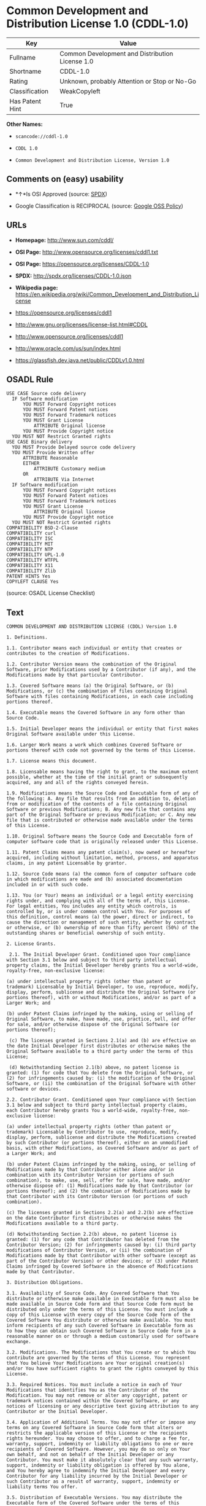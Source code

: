 * Common Development and Distribution License 1.0 (CDDL-1.0)

| Key               | Value                                             |
|-------------------+---------------------------------------------------|
| Fullname          | Common Development and Distribution License 1.0   |
| Shortname         | CDDL-1.0                                          |
| Rating            | Unknown, probably Attention or Stop or No-Go      |
| Classification    | WeakCopyleft                                      |
| Has Patent Hint   | True                                              |

*Other Names:*

- =scancode://cddl-1.0=

- =CDDL 1.0=

- =Common Development and Distribution License, Version 1.0=

** Comments on (easy) usability

- *↑*Is OSI Approved (source:
  [[https://spdx.org/licenses/CDDL-1.0.html][SPDX]])

- Google Classification is RECIPROCAL (source:
  [[https://opensource.google.com/docs/thirdparty/licenses/][Google OSS
  Policy]])

** URLs

- *Homepage:* http://www.sun.com/cddl/

- *OSI Page:* http://www.opensource.org/licenses/cddl1.txt

- *OSI Page:* https://opensource.org/licenses/CDDL-1.0

- *SPDX:* http://spdx.org/licenses/CDDL-1.0.json

- *Wikipedia page:*
  https://en.wikipedia.org/wiki/Common_Development_and_Distribution_License

- https://opensource.org/licenses/cddl1

- http://www.gnu.org/licenses/license-list.html#CDDL

- http://www.opensource.org/licenses/cddl1

- http://www.oracle.com/us/sun/index.html

- https://glassfish.dev.java.net/public/CDDLv1.0.html

** OSADL Rule

#+BEGIN_EXAMPLE
  USE CASE Source code delivery
  	IF Software modification
  		YOU MUST Forward Copyright notices
  		YOU MUST Forward Patent notices
  		YOU MUST Forward Trademark notices
  		YOU MUST Grant License
  			ATTRIBUTE Original license
  		YOU MUST Provide Copyright notice
  	YOU MUST NOT Restrict Granted rights
  USE CASE Binary delivery
  	YOU MUST Provide Delayed source code delivery
  	YOU MUST Provide Written offer
  		ATTRIBUTE Reasonable
  		EITHER
  			ATTRIBUTE Customary medium
  		OR
  			ATTRIBUTE Via Internet
  	IF Software modification
  		YOU MUST Forward Copyright notices
  		YOU MUST Forward Patent notices
  		YOU MUST Forward Trademark notices
  		YOU MUST Grant License
  			ATTRIBUTE Original license
  		YOU MUST Provide Copyright notice
  	YOU MUST NOT Restrict Granted rights
  COMPATIBILITY BSD-2-Clause
  COMPATIBILITY curl
  COMPATIBILITY ISC
  COMPATIBILITY MIT
  COMPATIBILITY NTP
  COMPATIBILITY UPL-1.0
  COMPATIBILITY WTFPL
  COMPATIBILITY X11
  COMPATIBILITY Zlib
  PATENT HINTS Yes
  COPYLEFT CLAUSE Yes
#+END_EXAMPLE

(source: OSADL License Checklist)

** Text

#+BEGIN_EXAMPLE
  COMMON DEVELOPMENT AND DISTRIBUTION LICENSE (CDDL) Version 1.0 

  1. Definitions.

  1.1. Contributor means each individual or entity that creates or contributes to the creation of Modifications.

  1.2. Contributor Version means the combination of the Original Software, prior Modifications used by a Contributor (if any), and the Modifications made by that particular Contributor.

  1.3. Covered Software means (a) the Original Software, or (b) Modifications, or (c) the combination of files containing Original Software with files containing Modifications, in each case including portions thereof.

  1.4. Executable means the Covered Software in any form other than Source Code.

  1.5. Initial Developer means the individual or entity that first makes Original Software available under this License.

  1.6. Larger Work means a work which combines Covered Software or portions thereof with code not governed by the terms of this License.

  1.7. License means this document.

  1.8. Licensable means having the right to grant, to the maximum extent possible, whether at the time of the initial grant or subsequently acquired, any and all of the rights conveyed herein.

  1.9. Modifications means the Source Code and Executable form of any of the following: A. Any file that results from an addition to, deletion from or modification of the contents of a file containing Original Software or previous Modifications; B. Any new file that contains any part of the Original Software or previous Modification; or C. Any new file that is contributed or otherwise made available under the terms of this License.

  1.10. Original Software means the Source Code and Executable form of computer software code that is originally released under this License.

  1.11. Patent Claims means any patent claim(s), now owned or hereafter acquired, including without limitation, method, process, and apparatus claims, in any patent Licensable by grantor.

  1.12. Source Code means (a) the common form of computer software code in which modifications are made and (b) associated documentation included in or with such code.

  1.13. You (or Your) means an individual or a legal entity exercising rights under, and complying with all of the terms of, this License. For legal entities, You includes any entity which controls, is controlled by, or is under common control with You. For purposes of this definition, control means (a) the power, direct or indirect, to cause the direction or management of such entity, whether by contract or otherwise, or (b) ownership of more than fifty percent (50%) of the outstanding shares or beneficial ownership of such entity.

  2. License Grants.

   2.1. The Initial Developer Grant. Conditioned upon Your compliance with Section 3.1 below and subject to third party intellectual property claims, the Initial Developer hereby grants You a world-wide, royalty-free, non-exclusive license:

  (a) under intellectual property rights (other than patent or trademark) Licensable by Initial Developer, to use, reproduce, modify, display, perform, sublicense and distribute the Original Software (or portions thereof), with or without Modifications, and/or as part of a Larger Work; and

  (b) under Patent Claims infringed by the making, using or selling of Original Software, to make, have made, use, practice, sell, and offer for sale, and/or otherwise dispose of the Original Software (or portions thereof);

   (c) The licenses granted in Sections 2.1(a) and (b) are effective on the date Initial Developer first distributes or otherwise makes the Original Software available to a third party under the terms of this License;

   (d) Notwithstanding Section 2.1(b) above, no patent license is granted: (1) for code that You delete from the Original Software, or (2) for infringements caused by: (i) the modification of the Original Software, or (ii) the combination of the Original Software with other software or devices.

  2.2. Contributor Grant. Conditioned upon Your compliance with Section 3.1 below and subject to third party intellectual property claims, each Contributor hereby grants You a world-wide, royalty-free, non-exclusive license:

  (a) under intellectual property rights (other than patent or trademark) Licensable by Contributor to use, reproduce, modify, display, perform, sublicense and distribute the Modifications created by such Contributor (or portions thereof), either on an unmodified basis, with other Modifications, as Covered Software and/or as part of a Larger Work; and

  (b) under Patent Claims infringed by the making, using, or selling of Modifications made by that Contributor either alone and/or in combination with its Contributor Version (or portions of such combination), to make, use, sell, offer for sale, have made, and/or otherwise dispose of: (1) Modifications made by that Contributor (or portions thereof); and (2) the combination of Modifications made by that Contributor with its Contributor Version (or portions of such combination).

  (c) The licenses granted in Sections 2.2(a) and 2.2(b) are effective on the date Contributor first distributes or otherwise makes the Modifications available to a third party.

  (d) Notwithstanding Section 2.2(b) above, no patent license is granted: (1) for any code that Contributor has deleted from the Contributor Version; (2) for infringements caused by: (i) third party modifications of Contributor Version, or (ii) the combination of Modifications made by that Contributor with other software (except as part of the Contributor Version) or other devices; or (3) under Patent Claims infringed by Covered Software in the absence of Modifications made by that Contributor.

  3. Distribution Obligations.

  3.1. Availability of Source Code. Any Covered Software that You distribute or otherwise make available in Executable form must also be made available in Source Code form and that Source Code form must be distributed only under the terms of this License. You must include a copy of this License with every copy of the Source Code form of the Covered Software You distribute or otherwise make available. You must inform recipients of any such Covered Software in Executable form as to how they can obtain such Covered Software in Source Code form in a reasonable manner on or through a medium customarily used for software exchange.

  3.2. Modifications. The Modifications that You create or to which You contribute are governed by the terms of this License. You represent that You believe Your Modifications are Your original creation(s) and/or You have sufficient rights to grant the rights conveyed by this License.

  3.3. Required Notices. You must include a notice in each of Your Modifications that identifies You as the Contributor of the Modification. You may not remove or alter any copyright, patent or trademark notices contained within the Covered Software, or any notices of licensing or any descriptive text giving attribution to any Contributor or the Initial Developer.

  3.4. Application of Additional Terms. You may not offer or impose any terms on any Covered Software in Source Code form that alters or restricts the applicable version of this License or the recipients rights hereunder. You may choose to offer, and to charge a fee for, warranty, support, indemnity or liability obligations to one or more recipients of Covered Software. However, you may do so only on Your own behalf, and not on behalf of the Initial Developer or any Contributor. You must make it absolutely clear that any such warranty, support, indemnity or liability obligation is offered by You alone, and You hereby agree to indemnify the Initial Developer and every Contributor for any liability incurred by the Initial Developer or such Contributor as a result of warranty, support, indemnity or liability terms You offer.

  3.5. Distribution of Executable Versions. You may distribute the Executable form of the Covered Software under the terms of this License or under the terms of a license of Your choice, which may contain terms different from this License, provided that You are in compliance with the terms of this License and that the license for the Executable form does not attempt to limit or alter the recipients rights in the Source Code form from the rights set forth in this License. If You distribute the Covered Software in Executable form under a different license, You must make it absolutely clear that any terms which differ from this License are offered by You alone, not by the Initial Developer or Contributor. You hereby agree to indemnify the Initial Developer and every Contributor for any liability incurred by the Initial Developer or such Contributor as a result of any such terms You offer.

  3.6. Larger Works. You may create a Larger Work by combining Covered Software with other code not governed by the terms of this License and distribute the Larger Work as a single product. In such a case, You must make sure the requirements of this License are fulfilled for the Covered Software.

  4. Versions of the License.

  4.1. New Versions. Sun Microsystems, Inc. is the initial license steward and may publish revised and/or new versions of this License from time to time. Each version will be given a distinguishing version number. Except as provided in Section 4.3, no one other than the license steward has the right to modify this License.

  4.2. Effect of New Versions. You may always continue to use, distribute or otherwise make the Covered Software available under the terms of the version of the License under which You originally received the Covered Software. If the Initial Developer includes a notice in the Original Software prohibiting it from being distributed or otherwise made available under any subsequent version of the License, You must distribute and make the Covered Software available under the terms of the version of the License under which You originally received the Covered Software. Otherwise, You may also choose to use, distribute or otherwise make the Covered Software available under the terms of any subsequent version of the License published by the license steward.

  4.3. Modified Versions. When You are an Initial Developer and You want to create a new license for Your Original Software, You may create and use a modified version of this License if You: (a) rename the license and remove any references to the name of the license steward (except to note that the license differs from this License); and (b) otherwise make it clear that the license contains terms which differ from this License.

  5. DISCLAIMER OF WARRANTY. COVERED SOFTWARE IS PROVIDED UNDER THIS LICENSE ON AN AS IS BASIS, WITHOUT WARRANTY OF ANY KIND, EITHER EXPRESSED OR IMPLIED, INCLUDING, WITHOUT LIMITATION, WARRANTIES THAT THE COVERED SOFTWARE IS FREE OF DEFECTS, MERCHANTABLE, FIT FOR A PARTICULAR PURPOSE OR NON-INFRINGING. THE ENTIRE RISK AS TO THE QUALITY AND PERFORMANCE OF THE COVERED SOFTWARE IS WITH YOU. SHOULD ANY COVERED SOFTWARE PROVE DEFECTIVE IN ANY RESPECT, YOU (NOT THE INITIAL DEVELOPER OR ANY OTHER CONTRIBUTOR) ASSUME THE COST OF ANY NECESSARY SERVICING, REPAIR OR CORRECTION. THIS DISCLAIMER OF WARRANTY CONSTITUTES AN ESSENTIAL PART OF THIS LICENSE. NO USE OF ANY COVERED SOFTWARE IS AUTHORIZED HEREUNDER EXCEPT UNDER THIS DISCLAIMER.

  6. TERMINATION.

  6.1. This License and the rights granted hereunder will terminate automatically if You fail to comply with terms herein and fail to cure such breach within 30 days of becoming aware of the breach. Provisions which, by their nature, must remain in effect beyond the termination of this License shall survive.

  6.2. If You assert a patent infringement claim (excluding declaratory judgment actions) against Initial Developer or a Contributor (the Initial Developer or Contributor against whom You assert such claim is referred to as Participant) alleging that the Participant Software (meaning the Contributor Version where the Participant is a Contributor or the Original Software where the Participant is the Initial Developer) directly or indirectly infringes any patent, then any and all rights granted directly or indirectly to You by such Participant, the Initial Developer (if the Initial Developer is not the Participant) and all Contributors under Sections 2.1 and/or 2.2 of this License shall, upon 60 days notice from Participant terminate prospectively and automatically at the expiration of such 60 day notice period, unless if within such 60 day period You withdraw Your claim with respect to the Participant Software against such Participant either unilaterally or pursuant to a written agreement with Participant.

  6.3. In the event of termination under Sections 6.1 or 6.2 above, all end user licenses that have been validly granted by You or any distributor hereunder prior to termination (excluding licenses granted to You by any distributor) shall survive termination.

  7. LIMITATION OF LIABILITY. UNDER NO CIRCUMSTANCES AND UNDER NO LEGAL THEORY, WHETHER TORT (INCLUDING NEGLIGENCE), CONTRACT, OR OTHERWISE, SHALL YOU, THE INITIAL DEVELOPER, ANY OTHER CONTRIBUTOR, OR ANY DISTRIBUTOR OF COVERED SOFTWARE, OR ANY SUPPLIER OF ANY OF SUCH PARTIES, BE LIABLE TO ANY PERSON FOR ANY INDIRECT, SPECIAL, INCIDENTAL, OR CONSEQUENTIAL DAMAGES OF ANY CHARACTER INCLUDING, WITHOUT LIMITATION, DAMAGES FOR LOST PROFITS, LOSS OF GOODWILL, WORK STOPPAGE, COMPUTER FAILURE OR MALFUNCTION, OR ANY AND ALL OTHER COMMERCIAL DAMAGES OR LOSSES, EVEN IF SUCH PARTY SHALL HAVE BEEN INFORMED OF THE POSSIBILITY OF SUCH DAMAGES. THIS LIMITATION OF LIABILITY SHALL NOT APPLY TO LIABILITY FOR DEATH OR PERSONAL INJURY RESULTING FROM SUCH PARTYS NEGLIGENCE TO THE EXTENT APPLICABLE LAW PROHIBITS SUCH LIMITATION. SOME JURISDICTIONS DO NOT ALLOW THE EXCLUSION OR LIMITATION OF INCIDENTAL OR CONSEQUENTIAL DAMAGES, SO THIS EXCLUSION AND LIMITATION MAY NOT APPLY TO YOU.

  8. U.S. GOVERNMENT END USERS. The Covered Software is a commercial item, as that term is defined in 48 C.F.R. 2.101 (Oct. 1995), consisting of commercial computer software (as that term is defined at 48 C.F.R.  252.227-7014(a)(1)) and commercial computer software documentation as such terms are used in 48 C.F.R. 12.212 (Sept. 1995). Consistent with 48 C.F.R. 12.212 and 48 C.F.R. 227.7202-1 through 227.7202-4 (June 1995), all U.S. Government End Users acquire Covered Software with only those rights set forth herein. This U.S. Government Rights clause is in lieu of, and supersedes, any other FAR, DFAR, or other clause or provision that addresses Government rights in computer software under this License.

  9. MISCELLANEOUS. This License represents the complete agreement concerning subject matter hereof. If any provision of this License is held to be unenforceable, such provision shall be reformed only to the extent necessary to make it enforceable. This License shall be governed by the law of the jurisdiction specified in a notice contained within the Original Software (except to the extent applicable law, if any, provides otherwise), excluding such jurisdictions conflict-of-law provisions. Any litigation relating to this License shall be subject to the jurisdiction of the courts located in the jurisdiction and venue specified in a notice contained within the Original Software, with the losing party responsible for costs, including, without limitation, court costs and reasonable attorneys fees and expenses. The application of the United Nations Convention on Contracts for the International Sale of Goods is expressly excluded. Any law or regulation which provides that the language of a contract shall be construed against the drafter shall not apply to this License. You agree that You alone are responsible for compliance with the United States export administration regulations (and the export control laws and regulation of any other countries) when You use, distribute or otherwise make available any Covered Software.

  10. RESPONSIBILITY FOR CLAIMS. As between Initial Developer and the Contributors, each party is responsible for claims and damages arising, directly or indirectly, out of its utilization of rights under this License and You agree to work with Initial Developer and Contributors to distribute such responsibility on an equitable basis. Nothing herein is intended or shall be deemed to constitute any admission of liability.

  NOTICE PURSUANT TO SECTION 9 OF THE COMMON DEVELOPMENT AND DISTRIBUTION LICENSE (CDDL) The code released under the CDDL shall be governed by the laws of the State of California (excluding conflict-of-law provisions). Any litigation relating to this License shall be subject to the jurisdiction of the Federal Courts of the Northern District of California and the state courts of the State of California, with venue lying in Santa Clara County, California.
#+END_EXAMPLE

--------------

** Raw Data

#+BEGIN_EXAMPLE
  {
      "__impliedNames": [
          "CDDL-1.0",
          "Common Development and Distribution License 1.0",
          "scancode://cddl-1.0",
          "CDDL 1.0",
          "Common Development and Distribution License, Version 1.0"
      ],
      "__impliedId": "CDDL-1.0",
      "__hasPatentHint": true,
      "facts": {
          "Open Knowledge International": {
              "is_generic": null,
              "status": "active",
              "domain_software": true,
              "url": "https://opensource.org/licenses/CDDL-1.0",
              "maintainer": "",
              "od_conformance": "not reviewed",
              "_sourceURL": "https://github.com/okfn/licenses/blob/master/licenses.csv",
              "domain_data": false,
              "osd_conformance": "approved",
              "id": "CDDL-1.0",
              "title": "Common Development and Distribution License 1.0",
              "_implications": {
                  "__impliedNames": [
                      "CDDL-1.0",
                      "Common Development and Distribution License 1.0"
                  ],
                  "__impliedId": "CDDL-1.0",
                  "__impliedURLs": [
                      [
                          null,
                          "https://opensource.org/licenses/CDDL-1.0"
                      ]
                  ]
              },
              "domain_content": false
          },
          "SPDX": {
              "isSPDXLicenseDeprecated": false,
              "spdxFullName": "Common Development and Distribution License 1.0",
              "spdxDetailsURL": "http://spdx.org/licenses/CDDL-1.0.json",
              "_sourceURL": "https://spdx.org/licenses/CDDL-1.0.html",
              "spdxLicIsOSIApproved": true,
              "spdxSeeAlso": [
                  "https://opensource.org/licenses/cddl1"
              ],
              "_implications": {
                  "__impliedNames": [
                      "CDDL-1.0",
                      "Common Development and Distribution License 1.0"
                  ],
                  "__impliedId": "CDDL-1.0",
                  "__impliedJudgement": [
                      [
                          "SPDX",
                          {
                              "tag": "PositiveJudgement",
                              "contents": "Is OSI Approved"
                          }
                      ]
                  ],
                  "__isOsiApproved": true,
                  "__impliedURLs": [
                      [
                          "SPDX",
                          "http://spdx.org/licenses/CDDL-1.0.json"
                      ],
                      [
                          null,
                          "https://opensource.org/licenses/cddl1"
                      ]
                  ]
              },
              "spdxLicenseId": "CDDL-1.0"
          },
          "OSADL License Checklist": {
              "_sourceURL": "https://www.osadl.org/fileadmin/checklists/unreflicenses/CDDL-1.0.txt",
              "spdxId": "CDDL-1.0",
              "osadlRule": "USE CASE Source code delivery\n\tIF Software modification\n\t\tYOU MUST Forward Copyright notices\n\t\tYOU MUST Forward Patent notices\n\t\tYOU MUST Forward Trademark notices\n\t\tYOU MUST Grant License\n\t\t\tATTRIBUTE Original license\n\t\tYOU MUST Provide Copyright notice\n\tYOU MUST NOT Restrict Granted rights\nUSE CASE Binary delivery\n\tYOU MUST Provide Delayed source code delivery\n\tYOU MUST Provide Written offer\n\t\tATTRIBUTE Reasonable\n\t\tEITHER\n\t\t\tATTRIBUTE Customary medium\n\t\tOR\r\n\t\t\tATTRIBUTE Via Internet\n\tIF Software modification\n\t\tYOU MUST Forward Copyright notices\n\t\tYOU MUST Forward Patent notices\n\t\tYOU MUST Forward Trademark notices\n\t\tYOU MUST Grant License\n\t\t\tATTRIBUTE Original license\n\t\tYOU MUST Provide Copyright notice\n\tYOU MUST NOT Restrict Granted rights\nCOMPATIBILITY BSD-2-Clause\r\nCOMPATIBILITY curl\r\nCOMPATIBILITY ISC\r\nCOMPATIBILITY MIT\r\nCOMPATIBILITY NTP\r\nCOMPATIBILITY UPL-1.0\r\nCOMPATIBILITY WTFPL\r\nCOMPATIBILITY X11\r\nCOMPATIBILITY Zlib\r\nPATENT HINTS Yes\nCOPYLEFT CLAUSE Yes\n",
              "_implications": {
                  "__impliedNames": [
                      "CDDL-1.0"
                  ],
                  "__hasPatentHint": true,
                  "__impliedCopyleft": [
                      [
                          "OSADL License Checklist",
                          "Copyleft"
                      ]
                  ],
                  "__calculatedCopyleft": "Copyleft"
              }
          },
          "Scancode": {
              "otherUrls": [
                  "http://www.gnu.org/licenses/license-list.html#CDDL",
                  "http://www.opensource.org/licenses/cddl1",
                  "http://www.oracle.com/us/sun/index.html",
                  "https://glassfish.dev.java.net/public/CDDLv1.0.html",
                  "https://opensource.org/licenses/cddl1"
              ],
              "homepageUrl": "http://www.sun.com/cddl/",
              "shortName": "CDDL 1.0",
              "textUrls": null,
              "text": "COMMON DEVELOPMENT AND DISTRIBUTION LICENSE (CDDL) Version 1.0 \n\n1. Definitions.\n\n1.1. Contributor means each individual or entity that creates or contributes to the creation of Modifications.\n\n1.2. Contributor Version means the combination of the Original Software, prior Modifications used by a Contributor (if any), and the Modifications made by that particular Contributor.\n\n1.3. Covered Software means (a) the Original Software, or (b) Modifications, or (c) the combination of files containing Original Software with files containing Modifications, in each case including portions thereof.\n\n1.4. Executable means the Covered Software in any form other than Source Code.\n\n1.5. Initial Developer means the individual or entity that first makes Original Software available under this License.\n\n1.6. Larger Work means a work which combines Covered Software or portions thereof with code not governed by the terms of this License.\n\n1.7. License means this document.\n\n1.8. Licensable means having the right to grant, to the maximum extent possible, whether at the time of the initial grant or subsequently acquired, any and all of the rights conveyed herein.\n\n1.9. Modifications means the Source Code and Executable form of any of the following: A. Any file that results from an addition to, deletion from or modification of the contents of a file containing Original Software or previous Modifications; B. Any new file that contains any part of the Original Software or previous Modification; or C. Any new file that is contributed or otherwise made available under the terms of this License.\n\n1.10. Original Software means the Source Code and Executable form of computer software code that is originally released under this License.\n\n1.11. Patent Claims means any patent claim(s), now owned or hereafter acquired, including without limitation, method, process, and apparatus claims, in any patent Licensable by grantor.\n\n1.12. Source Code means (a) the common form of computer software code in which modifications are made and (b) associated documentation included in or with such code.\n\n1.13. You (or Your) means an individual or a legal entity exercising rights under, and complying with all of the terms of, this License. For legal entities, You includes any entity which controls, is controlled by, or is under common control with You. For purposes of this definition, control means (a) the power, direct or indirect, to cause the direction or management of such entity, whether by contract or otherwise, or (b) ownership of more than fifty percent (50%) of the outstanding shares or beneficial ownership of such entity.\n\n2. License Grants.\n\n 2.1. The Initial Developer Grant. Conditioned upon Your compliance with Section 3.1 below and subject to third party intellectual property claims, the Initial Developer hereby grants You a world-wide, royalty-free, non-exclusive license:\n\n(a) under intellectual property rights (other than patent or trademark) Licensable by Initial Developer, to use, reproduce, modify, display, perform, sublicense and distribute the Original Software (or portions thereof), with or without Modifications, and/or as part of a Larger Work; and\n\n(b) under Patent Claims infringed by the making, using or selling of Original Software, to make, have made, use, practice, sell, and offer for sale, and/or otherwise dispose of the Original Software (or portions thereof);\n\n (c) The licenses granted in Sections 2.1(a) and (b) are effective on the date Initial Developer first distributes or otherwise makes the Original Software available to a third party under the terms of this License;\n\n (d) Notwithstanding Section 2.1(b) above, no patent license is granted: (1) for code that You delete from the Original Software, or (2) for infringements caused by: (i) the modification of the Original Software, or (ii) the combination of the Original Software with other software or devices.\n\n2.2. Contributor Grant. Conditioned upon Your compliance with Section 3.1 below and subject to third party intellectual property claims, each Contributor hereby grants You a world-wide, royalty-free, non-exclusive license:\n\n(a) under intellectual property rights (other than patent or trademark) Licensable by Contributor to use, reproduce, modify, display, perform, sublicense and distribute the Modifications created by such Contributor (or portions thereof), either on an unmodified basis, with other Modifications, as Covered Software and/or as part of a Larger Work; and\n\n(b) under Patent Claims infringed by the making, using, or selling of Modifications made by that Contributor either alone and/or in combination with its Contributor Version (or portions of such combination), to make, use, sell, offer for sale, have made, and/or otherwise dispose of: (1) Modifications made by that Contributor (or portions thereof); and (2) the combination of Modifications made by that Contributor with its Contributor Version (or portions of such combination).\n\n(c) The licenses granted in Sections 2.2(a) and 2.2(b) are effective on the date Contributor first distributes or otherwise makes the Modifications available to a third party.\n\n(d) Notwithstanding Section 2.2(b) above, no patent license is granted: (1) for any code that Contributor has deleted from the Contributor Version; (2) for infringements caused by: (i) third party modifications of Contributor Version, or (ii) the combination of Modifications made by that Contributor with other software (except as part of the Contributor Version) or other devices; or (3) under Patent Claims infringed by Covered Software in the absence of Modifications made by that Contributor.\n\n3. Distribution Obligations.\n\n3.1. Availability of Source Code. Any Covered Software that You distribute or otherwise make available in Executable form must also be made available in Source Code form and that Source Code form must be distributed only under the terms of this License. You must include a copy of this License with every copy of the Source Code form of the Covered Software You distribute or otherwise make available. You must inform recipients of any such Covered Software in Executable form as to how they can obtain such Covered Software in Source Code form in a reasonable manner on or through a medium customarily used for software exchange.\n\n3.2. Modifications. The Modifications that You create or to which You contribute are governed by the terms of this License. You represent that You believe Your Modifications are Your original creation(s) and/or You have sufficient rights to grant the rights conveyed by this License.\n\n3.3. Required Notices. You must include a notice in each of Your Modifications that identifies You as the Contributor of the Modification. You may not remove or alter any copyright, patent or trademark notices contained within the Covered Software, or any notices of licensing or any descriptive text giving attribution to any Contributor or the Initial Developer.\n\n3.4. Application of Additional Terms. You may not offer or impose any terms on any Covered Software in Source Code form that alters or restricts the applicable version of this License or the recipients rights hereunder. You may choose to offer, and to charge a fee for, warranty, support, indemnity or liability obligations to one or more recipients of Covered Software. However, you may do so only on Your own behalf, and not on behalf of the Initial Developer or any Contributor. You must make it absolutely clear that any such warranty, support, indemnity or liability obligation is offered by You alone, and You hereby agree to indemnify the Initial Developer and every Contributor for any liability incurred by the Initial Developer or such Contributor as a result of warranty, support, indemnity or liability terms You offer.\n\n3.5. Distribution of Executable Versions. You may distribute the Executable form of the Covered Software under the terms of this License or under the terms of a license of Your choice, which may contain terms different from this License, provided that You are in compliance with the terms of this License and that the license for the Executable form does not attempt to limit or alter the recipients rights in the Source Code form from the rights set forth in this License. If You distribute the Covered Software in Executable form under a different license, You must make it absolutely clear that any terms which differ from this License are offered by You alone, not by the Initial Developer or Contributor. You hereby agree to indemnify the Initial Developer and every Contributor for any liability incurred by the Initial Developer or such Contributor as a result of any such terms You offer.\n\n3.6. Larger Works. You may create a Larger Work by combining Covered Software with other code not governed by the terms of this License and distribute the Larger Work as a single product. In such a case, You must make sure the requirements of this License are fulfilled for the Covered Software.\n\n4. Versions of the License.\n\n4.1. New Versions. Sun Microsystems, Inc. is the initial license steward and may publish revised and/or new versions of this License from time to time. Each version will be given a distinguishing version number. Except as provided in Section 4.3, no one other than the license steward has the right to modify this License.\n\n4.2. Effect of New Versions. You may always continue to use, distribute or otherwise make the Covered Software available under the terms of the version of the License under which You originally received the Covered Software. If the Initial Developer includes a notice in the Original Software prohibiting it from being distributed or otherwise made available under any subsequent version of the License, You must distribute and make the Covered Software available under the terms of the version of the License under which You originally received the Covered Software. Otherwise, You may also choose to use, distribute or otherwise make the Covered Software available under the terms of any subsequent version of the License published by the license steward.\n\n4.3. Modified Versions. When You are an Initial Developer and You want to create a new license for Your Original Software, You may create and use a modified version of this License if You: (a) rename the license and remove any references to the name of the license steward (except to note that the license differs from this License); and (b) otherwise make it clear that the license contains terms which differ from this License.\n\n5. DISCLAIMER OF WARRANTY. COVERED SOFTWARE IS PROVIDED UNDER THIS LICENSE ON AN AS IS BASIS, WITHOUT WARRANTY OF ANY KIND, EITHER EXPRESSED OR IMPLIED, INCLUDING, WITHOUT LIMITATION, WARRANTIES THAT THE COVERED SOFTWARE IS FREE OF DEFECTS, MERCHANTABLE, FIT FOR A PARTICULAR PURPOSE OR NON-INFRINGING. THE ENTIRE RISK AS TO THE QUALITY AND PERFORMANCE OF THE COVERED SOFTWARE IS WITH YOU. SHOULD ANY COVERED SOFTWARE PROVE DEFECTIVE IN ANY RESPECT, YOU (NOT THE INITIAL DEVELOPER OR ANY OTHER CONTRIBUTOR) ASSUME THE COST OF ANY NECESSARY SERVICING, REPAIR OR CORRECTION. THIS DISCLAIMER OF WARRANTY CONSTITUTES AN ESSENTIAL PART OF THIS LICENSE. NO USE OF ANY COVERED SOFTWARE IS AUTHORIZED HEREUNDER EXCEPT UNDER THIS DISCLAIMER.\n\n6. TERMINATION.\n\n6.1. This License and the rights granted hereunder will terminate automatically if You fail to comply with terms herein and fail to cure such breach within 30 days of becoming aware of the breach. Provisions which, by their nature, must remain in effect beyond the termination of this License shall survive.\n\n6.2. If You assert a patent infringement claim (excluding declaratory judgment actions) against Initial Developer or a Contributor (the Initial Developer or Contributor against whom You assert such claim is referred to as Participant) alleging that the Participant Software (meaning the Contributor Version where the Participant is a Contributor or the Original Software where the Participant is the Initial Developer) directly or indirectly infringes any patent, then any and all rights granted directly or indirectly to You by such Participant, the Initial Developer (if the Initial Developer is not the Participant) and all Contributors under Sections 2.1 and/or 2.2 of this License shall, upon 60 days notice from Participant terminate prospectively and automatically at the expiration of such 60 day notice period, unless if within such 60 day period You withdraw Your claim with respect to the Participant Software against such Participant either unilaterally or pursuant to a written agreement with Participant.\n\n6.3. In the event of termination under Sections 6.1 or 6.2 above, all end user licenses that have been validly granted by You or any distributor hereunder prior to termination (excluding licenses granted to You by any distributor) shall survive termination.\n\n7. LIMITATION OF LIABILITY. UNDER NO CIRCUMSTANCES AND UNDER NO LEGAL THEORY, WHETHER TORT (INCLUDING NEGLIGENCE), CONTRACT, OR OTHERWISE, SHALL YOU, THE INITIAL DEVELOPER, ANY OTHER CONTRIBUTOR, OR ANY DISTRIBUTOR OF COVERED SOFTWARE, OR ANY SUPPLIER OF ANY OF SUCH PARTIES, BE LIABLE TO ANY PERSON FOR ANY INDIRECT, SPECIAL, INCIDENTAL, OR CONSEQUENTIAL DAMAGES OF ANY CHARACTER INCLUDING, WITHOUT LIMITATION, DAMAGES FOR LOST PROFITS, LOSS OF GOODWILL, WORK STOPPAGE, COMPUTER FAILURE OR MALFUNCTION, OR ANY AND ALL OTHER COMMERCIAL DAMAGES OR LOSSES, EVEN IF SUCH PARTY SHALL HAVE BEEN INFORMED OF THE POSSIBILITY OF SUCH DAMAGES. THIS LIMITATION OF LIABILITY SHALL NOT APPLY TO LIABILITY FOR DEATH OR PERSONAL INJURY RESULTING FROM SUCH PARTYS NEGLIGENCE TO THE EXTENT APPLICABLE LAW PROHIBITS SUCH LIMITATION. SOME JURISDICTIONS DO NOT ALLOW THE EXCLUSION OR LIMITATION OF INCIDENTAL OR CONSEQUENTIAL DAMAGES, SO THIS EXCLUSION AND LIMITATION MAY NOT APPLY TO YOU.\n\n8. U.S. GOVERNMENT END USERS. The Covered Software is a commercial item, as that term is defined in 48 C.F.R. 2.101 (Oct. 1995), consisting of commercial computer software (as that term is defined at 48 C.F.R.  252.227-7014(a)(1)) and commercial computer software documentation as such terms are used in 48 C.F.R. 12.212 (Sept. 1995). Consistent with 48 C.F.R. 12.212 and 48 C.F.R. 227.7202-1 through 227.7202-4 (June 1995), all U.S. Government End Users acquire Covered Software with only those rights set forth herein. This U.S. Government Rights clause is in lieu of, and supersedes, any other FAR, DFAR, or other clause or provision that addresses Government rights in computer software under this License.\n\n9. MISCELLANEOUS. This License represents the complete agreement concerning subject matter hereof. If any provision of this License is held to be unenforceable, such provision shall be reformed only to the extent necessary to make it enforceable. This License shall be governed by the law of the jurisdiction specified in a notice contained within the Original Software (except to the extent applicable law, if any, provides otherwise), excluding such jurisdictions conflict-of-law provisions. Any litigation relating to this License shall be subject to the jurisdiction of the courts located in the jurisdiction and venue specified in a notice contained within the Original Software, with the losing party responsible for costs, including, without limitation, court costs and reasonable attorneys fees and expenses. The application of the United Nations Convention on Contracts for the International Sale of Goods is expressly excluded. Any law or regulation which provides that the language of a contract shall be construed against the drafter shall not apply to this License. You agree that You alone are responsible for compliance with the United States export administration regulations (and the export control laws and regulation of any other countries) when You use, distribute or otherwise make available any Covered Software.\n\n10. RESPONSIBILITY FOR CLAIMS. As between Initial Developer and the Contributors, each party is responsible for claims and damages arising, directly or indirectly, out of its utilization of rights under this License and You agree to work with Initial Developer and Contributors to distribute such responsibility on an equitable basis. Nothing herein is intended or shall be deemed to constitute any admission of liability.\n\nNOTICE PURSUANT TO SECTION 9 OF THE COMMON DEVELOPMENT AND DISTRIBUTION LICENSE (CDDL) The code released under the CDDL shall be governed by the laws of the State of California (excluding conflict-of-law provisions). Any litigation relating to this License shall be subject to the jurisdiction of the Federal Courts of the Northern District of California and the state courts of the State of California, with venue lying in Santa Clara County, California.",
              "category": "Copyleft Limited",
              "osiUrl": "http://www.opensource.org/licenses/cddl1.txt",
              "owner": "Oracle Corporation",
              "_sourceURL": "https://github.com/nexB/scancode-toolkit/blob/develop/src/licensedcode/data/licenses/cddl-1.0.yml",
              "key": "cddl-1.0",
              "name": "Common Development and Distribution License 1.0",
              "spdxId": "CDDL-1.0",
              "_implications": {
                  "__impliedNames": [
                      "scancode://cddl-1.0",
                      "CDDL 1.0",
                      "CDDL-1.0"
                  ],
                  "__impliedId": "CDDL-1.0",
                  "__impliedCopyleft": [
                      [
                          "Scancode",
                          "WeakCopyleft"
                      ]
                  ],
                  "__calculatedCopyleft": "WeakCopyleft",
                  "__impliedText": "COMMON DEVELOPMENT AND DISTRIBUTION LICENSE (CDDL) Version 1.0 \n\n1. Definitions.\n\n1.1. Contributor means each individual or entity that creates or contributes to the creation of Modifications.\n\n1.2. Contributor Version means the combination of the Original Software, prior Modifications used by a Contributor (if any), and the Modifications made by that particular Contributor.\n\n1.3. Covered Software means (a) the Original Software, or (b) Modifications, or (c) the combination of files containing Original Software with files containing Modifications, in each case including portions thereof.\n\n1.4. Executable means the Covered Software in any form other than Source Code.\n\n1.5. Initial Developer means the individual or entity that first makes Original Software available under this License.\n\n1.6. Larger Work means a work which combines Covered Software or portions thereof with code not governed by the terms of this License.\n\n1.7. License means this document.\n\n1.8. Licensable means having the right to grant, to the maximum extent possible, whether at the time of the initial grant or subsequently acquired, any and all of the rights conveyed herein.\n\n1.9. Modifications means the Source Code and Executable form of any of the following: A. Any file that results from an addition to, deletion from or modification of the contents of a file containing Original Software or previous Modifications; B. Any new file that contains any part of the Original Software or previous Modification; or C. Any new file that is contributed or otherwise made available under the terms of this License.\n\n1.10. Original Software means the Source Code and Executable form of computer software code that is originally released under this License.\n\n1.11. Patent Claims means any patent claim(s), now owned or hereafter acquired, including without limitation, method, process, and apparatus claims, in any patent Licensable by grantor.\n\n1.12. Source Code means (a) the common form of computer software code in which modifications are made and (b) associated documentation included in or with such code.\n\n1.13. You (or Your) means an individual or a legal entity exercising rights under, and complying with all of the terms of, this License. For legal entities, You includes any entity which controls, is controlled by, or is under common control with You. For purposes of this definition, control means (a) the power, direct or indirect, to cause the direction or management of such entity, whether by contract or otherwise, or (b) ownership of more than fifty percent (50%) of the outstanding shares or beneficial ownership of such entity.\n\n2. License Grants.\n\n 2.1. The Initial Developer Grant. Conditioned upon Your compliance with Section 3.1 below and subject to third party intellectual property claims, the Initial Developer hereby grants You a world-wide, royalty-free, non-exclusive license:\n\n(a) under intellectual property rights (other than patent or trademark) Licensable by Initial Developer, to use, reproduce, modify, display, perform, sublicense and distribute the Original Software (or portions thereof), with or without Modifications, and/or as part of a Larger Work; and\n\n(b) under Patent Claims infringed by the making, using or selling of Original Software, to make, have made, use, practice, sell, and offer for sale, and/or otherwise dispose of the Original Software (or portions thereof);\n\n (c) The licenses granted in Sections 2.1(a) and (b) are effective on the date Initial Developer first distributes or otherwise makes the Original Software available to a third party under the terms of this License;\n\n (d) Notwithstanding Section 2.1(b) above, no patent license is granted: (1) for code that You delete from the Original Software, or (2) for infringements caused by: (i) the modification of the Original Software, or (ii) the combination of the Original Software with other software or devices.\n\n2.2. Contributor Grant. Conditioned upon Your compliance with Section 3.1 below and subject to third party intellectual property claims, each Contributor hereby grants You a world-wide, royalty-free, non-exclusive license:\n\n(a) under intellectual property rights (other than patent or trademark) Licensable by Contributor to use, reproduce, modify, display, perform, sublicense and distribute the Modifications created by such Contributor (or portions thereof), either on an unmodified basis, with other Modifications, as Covered Software and/or as part of a Larger Work; and\n\n(b) under Patent Claims infringed by the making, using, or selling of Modifications made by that Contributor either alone and/or in combination with its Contributor Version (or portions of such combination), to make, use, sell, offer for sale, have made, and/or otherwise dispose of: (1) Modifications made by that Contributor (or portions thereof); and (2) the combination of Modifications made by that Contributor with its Contributor Version (or portions of such combination).\n\n(c) The licenses granted in Sections 2.2(a) and 2.2(b) are effective on the date Contributor first distributes or otherwise makes the Modifications available to a third party.\n\n(d) Notwithstanding Section 2.2(b) above, no patent license is granted: (1) for any code that Contributor has deleted from the Contributor Version; (2) for infringements caused by: (i) third party modifications of Contributor Version, or (ii) the combination of Modifications made by that Contributor with other software (except as part of the Contributor Version) or other devices; or (3) under Patent Claims infringed by Covered Software in the absence of Modifications made by that Contributor.\n\n3. Distribution Obligations.\n\n3.1. Availability of Source Code. Any Covered Software that You distribute or otherwise make available in Executable form must also be made available in Source Code form and that Source Code form must be distributed only under the terms of this License. You must include a copy of this License with every copy of the Source Code form of the Covered Software You distribute or otherwise make available. You must inform recipients of any such Covered Software in Executable form as to how they can obtain such Covered Software in Source Code form in a reasonable manner on or through a medium customarily used for software exchange.\n\n3.2. Modifications. The Modifications that You create or to which You contribute are governed by the terms of this License. You represent that You believe Your Modifications are Your original creation(s) and/or You have sufficient rights to grant the rights conveyed by this License.\n\n3.3. Required Notices. You must include a notice in each of Your Modifications that identifies You as the Contributor of the Modification. You may not remove or alter any copyright, patent or trademark notices contained within the Covered Software, or any notices of licensing or any descriptive text giving attribution to any Contributor or the Initial Developer.\n\n3.4. Application of Additional Terms. You may not offer or impose any terms on any Covered Software in Source Code form that alters or restricts the applicable version of this License or the recipients rights hereunder. You may choose to offer, and to charge a fee for, warranty, support, indemnity or liability obligations to one or more recipients of Covered Software. However, you may do so only on Your own behalf, and not on behalf of the Initial Developer or any Contributor. You must make it absolutely clear that any such warranty, support, indemnity or liability obligation is offered by You alone, and You hereby agree to indemnify the Initial Developer and every Contributor for any liability incurred by the Initial Developer or such Contributor as a result of warranty, support, indemnity or liability terms You offer.\n\n3.5. Distribution of Executable Versions. You may distribute the Executable form of the Covered Software under the terms of this License or under the terms of a license of Your choice, which may contain terms different from this License, provided that You are in compliance with the terms of this License and that the license for the Executable form does not attempt to limit or alter the recipients rights in the Source Code form from the rights set forth in this License. If You distribute the Covered Software in Executable form under a different license, You must make it absolutely clear that any terms which differ from this License are offered by You alone, not by the Initial Developer or Contributor. You hereby agree to indemnify the Initial Developer and every Contributor for any liability incurred by the Initial Developer or such Contributor as a result of any such terms You offer.\n\n3.6. Larger Works. You may create a Larger Work by combining Covered Software with other code not governed by the terms of this License and distribute the Larger Work as a single product. In such a case, You must make sure the requirements of this License are fulfilled for the Covered Software.\n\n4. Versions of the License.\n\n4.1. New Versions. Sun Microsystems, Inc. is the initial license steward and may publish revised and/or new versions of this License from time to time. Each version will be given a distinguishing version number. Except as provided in Section 4.3, no one other than the license steward has the right to modify this License.\n\n4.2. Effect of New Versions. You may always continue to use, distribute or otherwise make the Covered Software available under the terms of the version of the License under which You originally received the Covered Software. If the Initial Developer includes a notice in the Original Software prohibiting it from being distributed or otherwise made available under any subsequent version of the License, You must distribute and make the Covered Software available under the terms of the version of the License under which You originally received the Covered Software. Otherwise, You may also choose to use, distribute or otherwise make the Covered Software available under the terms of any subsequent version of the License published by the license steward.\n\n4.3. Modified Versions. When You are an Initial Developer and You want to create a new license for Your Original Software, You may create and use a modified version of this License if You: (a) rename the license and remove any references to the name of the license steward (except to note that the license differs from this License); and (b) otherwise make it clear that the license contains terms which differ from this License.\n\n5. DISCLAIMER OF WARRANTY. COVERED SOFTWARE IS PROVIDED UNDER THIS LICENSE ON AN AS IS BASIS, WITHOUT WARRANTY OF ANY KIND, EITHER EXPRESSED OR IMPLIED, INCLUDING, WITHOUT LIMITATION, WARRANTIES THAT THE COVERED SOFTWARE IS FREE OF DEFECTS, MERCHANTABLE, FIT FOR A PARTICULAR PURPOSE OR NON-INFRINGING. THE ENTIRE RISK AS TO THE QUALITY AND PERFORMANCE OF THE COVERED SOFTWARE IS WITH YOU. SHOULD ANY COVERED SOFTWARE PROVE DEFECTIVE IN ANY RESPECT, YOU (NOT THE INITIAL DEVELOPER OR ANY OTHER CONTRIBUTOR) ASSUME THE COST OF ANY NECESSARY SERVICING, REPAIR OR CORRECTION. THIS DISCLAIMER OF WARRANTY CONSTITUTES AN ESSENTIAL PART OF THIS LICENSE. NO USE OF ANY COVERED SOFTWARE IS AUTHORIZED HEREUNDER EXCEPT UNDER THIS DISCLAIMER.\n\n6. TERMINATION.\n\n6.1. This License and the rights granted hereunder will terminate automatically if You fail to comply with terms herein and fail to cure such breach within 30 days of becoming aware of the breach. Provisions which, by their nature, must remain in effect beyond the termination of this License shall survive.\n\n6.2. If You assert a patent infringement claim (excluding declaratory judgment actions) against Initial Developer or a Contributor (the Initial Developer or Contributor against whom You assert such claim is referred to as Participant) alleging that the Participant Software (meaning the Contributor Version where the Participant is a Contributor or the Original Software where the Participant is the Initial Developer) directly or indirectly infringes any patent, then any and all rights granted directly or indirectly to You by such Participant, the Initial Developer (if the Initial Developer is not the Participant) and all Contributors under Sections 2.1 and/or 2.2 of this License shall, upon 60 days notice from Participant terminate prospectively and automatically at the expiration of such 60 day notice period, unless if within such 60 day period You withdraw Your claim with respect to the Participant Software against such Participant either unilaterally or pursuant to a written agreement with Participant.\n\n6.3. In the event of termination under Sections 6.1 or 6.2 above, all end user licenses that have been validly granted by You or any distributor hereunder prior to termination (excluding licenses granted to You by any distributor) shall survive termination.\n\n7. LIMITATION OF LIABILITY. UNDER NO CIRCUMSTANCES AND UNDER NO LEGAL THEORY, WHETHER TORT (INCLUDING NEGLIGENCE), CONTRACT, OR OTHERWISE, SHALL YOU, THE INITIAL DEVELOPER, ANY OTHER CONTRIBUTOR, OR ANY DISTRIBUTOR OF COVERED SOFTWARE, OR ANY SUPPLIER OF ANY OF SUCH PARTIES, BE LIABLE TO ANY PERSON FOR ANY INDIRECT, SPECIAL, INCIDENTAL, OR CONSEQUENTIAL DAMAGES OF ANY CHARACTER INCLUDING, WITHOUT LIMITATION, DAMAGES FOR LOST PROFITS, LOSS OF GOODWILL, WORK STOPPAGE, COMPUTER FAILURE OR MALFUNCTION, OR ANY AND ALL OTHER COMMERCIAL DAMAGES OR LOSSES, EVEN IF SUCH PARTY SHALL HAVE BEEN INFORMED OF THE POSSIBILITY OF SUCH DAMAGES. THIS LIMITATION OF LIABILITY SHALL NOT APPLY TO LIABILITY FOR DEATH OR PERSONAL INJURY RESULTING FROM SUCH PARTYS NEGLIGENCE TO THE EXTENT APPLICABLE LAW PROHIBITS SUCH LIMITATION. SOME JURISDICTIONS DO NOT ALLOW THE EXCLUSION OR LIMITATION OF INCIDENTAL OR CONSEQUENTIAL DAMAGES, SO THIS EXCLUSION AND LIMITATION MAY NOT APPLY TO YOU.\n\n8. U.S. GOVERNMENT END USERS. The Covered Software is a commercial item, as that term is defined in 48 C.F.R. 2.101 (Oct. 1995), consisting of commercial computer software (as that term is defined at 48 C.F.R.  252.227-7014(a)(1)) and commercial computer software documentation as such terms are used in 48 C.F.R. 12.212 (Sept. 1995). Consistent with 48 C.F.R. 12.212 and 48 C.F.R. 227.7202-1 through 227.7202-4 (June 1995), all U.S. Government End Users acquire Covered Software with only those rights set forth herein. This U.S. Government Rights clause is in lieu of, and supersedes, any other FAR, DFAR, or other clause or provision that addresses Government rights in computer software under this License.\n\n9. MISCELLANEOUS. This License represents the complete agreement concerning subject matter hereof. If any provision of this License is held to be unenforceable, such provision shall be reformed only to the extent necessary to make it enforceable. This License shall be governed by the law of the jurisdiction specified in a notice contained within the Original Software (except to the extent applicable law, if any, provides otherwise), excluding such jurisdictions conflict-of-law provisions. Any litigation relating to this License shall be subject to the jurisdiction of the courts located in the jurisdiction and venue specified in a notice contained within the Original Software, with the losing party responsible for costs, including, without limitation, court costs and reasonable attorneys fees and expenses. The application of the United Nations Convention on Contracts for the International Sale of Goods is expressly excluded. Any law or regulation which provides that the language of a contract shall be construed against the drafter shall not apply to this License. You agree that You alone are responsible for compliance with the United States export administration regulations (and the export control laws and regulation of any other countries) when You use, distribute or otherwise make available any Covered Software.\n\n10. RESPONSIBILITY FOR CLAIMS. As between Initial Developer and the Contributors, each party is responsible for claims and damages arising, directly or indirectly, out of its utilization of rights under this License and You agree to work with Initial Developer and Contributors to distribute such responsibility on an equitable basis. Nothing herein is intended or shall be deemed to constitute any admission of liability.\n\nNOTICE PURSUANT TO SECTION 9 OF THE COMMON DEVELOPMENT AND DISTRIBUTION LICENSE (CDDL) The code released under the CDDL shall be governed by the laws of the State of California (excluding conflict-of-law provisions). Any litigation relating to this License shall be subject to the jurisdiction of the Federal Courts of the Northern District of California and the state courts of the State of California, with venue lying in Santa Clara County, California.",
                  "__impliedURLs": [
                      [
                          "Homepage",
                          "http://www.sun.com/cddl/"
                      ],
                      [
                          "OSI Page",
                          "http://www.opensource.org/licenses/cddl1.txt"
                      ],
                      [
                          null,
                          "http://www.gnu.org/licenses/license-list.html#CDDL"
                      ],
                      [
                          null,
                          "http://www.opensource.org/licenses/cddl1"
                      ],
                      [
                          null,
                          "http://www.oracle.com/us/sun/index.html"
                      ],
                      [
                          null,
                          "https://glassfish.dev.java.net/public/CDDLv1.0.html"
                      ],
                      [
                          null,
                          "https://opensource.org/licenses/cddl1"
                      ]
                  ]
              }
          },
          "OpenChainPolicyTemplate": {
              "isSaaSDeemed": "no",
              "licenseType": "copyleft",
              "freedomOrDeath": "no",
              "typeCopyleft": "weak",
              "_sourceURL": "https://github.com/OpenChain-Project/curriculum/raw/ddf1e879341adbd9b297cd67c5d5c16b2076540b/policy-template/Open%20Source%20Policy%20Template%20for%20OpenChain%20Specification%201.2.ods",
              "name": "Common Development and Distribution License 1.0 ",
              "commercialUse": true,
              "spdxId": "CDDL-1.0",
              "_implications": {
                  "__impliedNames": [
                      "CDDL-1.0"
                  ]
              }
          },
          "OpenSourceInitiative": {
              "text": [
                  {
                      "url": "https://opensource.org/licenses/CDDL-1.0",
                      "title": "HTML",
                      "media_type": "text/html"
                  }
              ],
              "identifiers": [
                  {
                      "identifier": "CDDL-1.0",
                      "scheme": "DEP5"
                  },
                  {
                      "identifier": "CDDL-1.0",
                      "scheme": "SPDX"
                  }
              ],
              "superseded_by": null,
              "_sourceURL": "https://opensource.org/licenses/",
              "name": "Common Development and Distribution License, Version 1.0",
              "other_names": [],
              "keywords": [
                  "osi-approved",
                  "popular"
              ],
              "id": "CDDL-1.0",
              "links": [
                  {
                      "note": "Wikipedia page",
                      "url": "https://en.wikipedia.org/wiki/Common_Development_and_Distribution_License"
                  },
                  {
                      "note": "OSI Page",
                      "url": "https://opensource.org/licenses/CDDL-1.0"
                  }
              ],
              "_implications": {
                  "__impliedNames": [
                      "CDDL-1.0",
                      "Common Development and Distribution License, Version 1.0",
                      "CDDL-1.0",
                      "CDDL-1.0"
                  ],
                  "__impliedURLs": [
                      [
                          "Wikipedia page",
                          "https://en.wikipedia.org/wiki/Common_Development_and_Distribution_License"
                      ],
                      [
                          "OSI Page",
                          "https://opensource.org/licenses/CDDL-1.0"
                      ]
                  ]
              }
          },
          "Wikipedia": {
              "Linking": {
                  "value": "Permissive",
                  "description": "linking of the licensed code with code licensed under a different license (e.g. when the code is provided as a library)"
              },
              "Publication date": "December 1, 2004",
              "_sourceURL": "https://en.wikipedia.org/wiki/Comparison_of_free_and_open-source_software_licenses",
              "Koordinaten": {
                  "name": "Common Development and Distribution License",
                  "version": "1.0",
                  "spdxId": "CDDL-1.0"
              },
              "_implications": {
                  "__impliedNames": [
                      "CDDL-1.0",
                      "Common Development and Distribution License 1.0"
                  ],
                  "__hasPatentHint": false
              },
              "Modification": {
                  "value": "Limited",
                  "description": "modification of the code by a licensee"
              }
          },
          "finos-osr/OSLC-handbook": {
              "terms": [
                  {
                      "termUseCases": [
                          "US",
                          "MS"
                      ],
                      "termSeeAlso": null,
                      "termDescription": "Provide copy of license",
                      "termComplianceNotes": null,
                      "termType": "condition"
                  },
                  {
                      "termUseCases": [
                          "UB",
                          "MB",
                          "MS"
                      ],
                      "termSeeAlso": null,
                      "termDescription": "Provide source code",
                      "termComplianceNotes": "You must inform recipients of how they can obtain source code âin a reasonable manner on or through a medium customarily used for software exchangeâ, including your modifications, if any",
                      "termType": "condition"
                  },
                  {
                      "termUseCases": [
                          "MB",
                          "MS"
                      ],
                      "termSeeAlso": null,
                      "termDescription": "Notice of modifications",
                      "termComplianceNotes": "Provide notice of your modifications that identifies you as the contributor of the modification",
                      "termType": "condition"
                  },
                  {
                      "termUseCases": [
                          "MB",
                          "MS"
                      ],
                      "termSeeAlso": null,
                      "termDescription": "Modifications under same license",
                      "termComplianceNotes": "File-level reciprocal license meaning that modifications to any file or new files that contain part of original software are governed by the terms of this license. Larger works may be created by combining covered software with code not governed by this license, so long as you comply with this license for the covered software (see sections 1.6, 1.9, and 3.6 for more information)",
                      "termType": "condition"
                  },
                  {
                      "termUseCases": [
                          "US",
                          "MS"
                      ],
                      "termSeeAlso": null,
                      "termDescription": "No additional restrictions",
                      "termComplianceNotes": "You may not impose any terms on source code that alters or restricts recipient's rights under this license",
                      "termType": "condition"
                  },
                  {
                      "termUseCases": null,
                      "termSeeAlso": null,
                      "termDescription": "License terminates upon failure to comply with license after a 30 day cure period",
                      "termComplianceNotes": null,
                      "termType": "termination"
                  },
                  {
                      "termUseCases": null,
                      "termSeeAlso": null,
                      "termDescription": "Any patent claims accusing the software by a licensee results in termination of patent licenses to the licensee, with a 60 day cure (see section 6.2 for more details)",
                      "termComplianceNotes": null,
                      "termType": "termination"
                  },
                  {
                      "termUseCases": null,
                      "termSeeAlso": null,
                      "termDescription": "You may offer and charge a fee for warranty, support, indemnity or liability obligations to recipients. However, you must make it clear that any such offer is offered by you alone and you agree to indemnify the initial developer and every contributor for any liability incurred by them as a result of the offer you make. See section 3.4 for more details.",
                      "termComplianceNotes": null,
                      "termType": "other"
                  },
                  {
                      "termUseCases": null,
                      "termSeeAlso": null,
                      "termDescription": "You may distribute binary versions under a different license, so long as you do not limit or alter the recipient's right in the source code under this license. You must make it clear that any differing terms are offered by you alone and you agree to indemnify the initial developer and every contributor for any liability incurred by them as a result of the offer you make (see section 3.6 for more details).",
                      "termComplianceNotes": null,
                      "termType": "other"
                  },
                  {
                      "termUseCases": null,
                      "termSeeAlso": null,
                      "termDescription": "Allows use of covered code under the terms of of same version or any later version of the license, unless the version you received states otherwise.",
                      "termComplianceNotes": null,
                      "termType": "license_versions"
                  }
              ],
              "_sourceURL": "https://github.com/finos-osr/OSLC-handbook/blob/master/src/CDDL-1.0.yaml",
              "name": "Common Development and Distribution License 1.0",
              "nameFromFilename": "CDDL-1.0",
              "notes": "Versions 1.0 and 1.1 are essentially the same, except v1.1 adds a patent infringement clause and choice of law.",
              "_implications": {
                  "__impliedNames": [
                      "Common Development and Distribution License 1.0",
                      "CDDL-1.0"
                  ]
              },
              "licenseId": [
                  "CDDL-1.0"
              ]
          },
          "Google OSS Policy": {
              "rating": "RECIPROCAL",
              "_sourceURL": "https://opensource.google.com/docs/thirdparty/licenses/",
              "id": "CDDL-1.0",
              "_implications": {
                  "__impliedNames": [
                      "CDDL-1.0"
                  ],
                  "__impliedJudgement": [
                      [
                          "Google OSS Policy",
                          {
                              "tag": "NeutralJudgement",
                              "contents": "Google Classification is RECIPROCAL"
                          }
                      ]
                  ]
              }
          }
      },
      "__impliedJudgement": [
          [
              "Google OSS Policy",
              {
                  "tag": "NeutralJudgement",
                  "contents": "Google Classification is RECIPROCAL"
              }
          ],
          [
              "SPDX",
              {
                  "tag": "PositiveJudgement",
                  "contents": "Is OSI Approved"
              }
          ]
      ],
      "__impliedCopyleft": [
          [
              "OSADL License Checklist",
              "Copyleft"
          ],
          [
              "Scancode",
              "WeakCopyleft"
          ]
      ],
      "__calculatedCopyleft": "WeakCopyleft",
      "__isOsiApproved": true,
      "__impliedText": "COMMON DEVELOPMENT AND DISTRIBUTION LICENSE (CDDL) Version 1.0 \n\n1. Definitions.\n\n1.1. Contributor means each individual or entity that creates or contributes to the creation of Modifications.\n\n1.2. Contributor Version means the combination of the Original Software, prior Modifications used by a Contributor (if any), and the Modifications made by that particular Contributor.\n\n1.3. Covered Software means (a) the Original Software, or (b) Modifications, or (c) the combination of files containing Original Software with files containing Modifications, in each case including portions thereof.\n\n1.4. Executable means the Covered Software in any form other than Source Code.\n\n1.5. Initial Developer means the individual or entity that first makes Original Software available under this License.\n\n1.6. Larger Work means a work which combines Covered Software or portions thereof with code not governed by the terms of this License.\n\n1.7. License means this document.\n\n1.8. Licensable means having the right to grant, to the maximum extent possible, whether at the time of the initial grant or subsequently acquired, any and all of the rights conveyed herein.\n\n1.9. Modifications means the Source Code and Executable form of any of the following: A. Any file that results from an addition to, deletion from or modification of the contents of a file containing Original Software or previous Modifications; B. Any new file that contains any part of the Original Software or previous Modification; or C. Any new file that is contributed or otherwise made available under the terms of this License.\n\n1.10. Original Software means the Source Code and Executable form of computer software code that is originally released under this License.\n\n1.11. Patent Claims means any patent claim(s), now owned or hereafter acquired, including without limitation, method, process, and apparatus claims, in any patent Licensable by grantor.\n\n1.12. Source Code means (a) the common form of computer software code in which modifications are made and (b) associated documentation included in or with such code.\n\n1.13. You (or Your) means an individual or a legal entity exercising rights under, and complying with all of the terms of, this License. For legal entities, You includes any entity which controls, is controlled by, or is under common control with You. For purposes of this definition, control means (a) the power, direct or indirect, to cause the direction or management of such entity, whether by contract or otherwise, or (b) ownership of more than fifty percent (50%) of the outstanding shares or beneficial ownership of such entity.\n\n2. License Grants.\n\n 2.1. The Initial Developer Grant. Conditioned upon Your compliance with Section 3.1 below and subject to third party intellectual property claims, the Initial Developer hereby grants You a world-wide, royalty-free, non-exclusive license:\n\n(a) under intellectual property rights (other than patent or trademark) Licensable by Initial Developer, to use, reproduce, modify, display, perform, sublicense and distribute the Original Software (or portions thereof), with or without Modifications, and/or as part of a Larger Work; and\n\n(b) under Patent Claims infringed by the making, using or selling of Original Software, to make, have made, use, practice, sell, and offer for sale, and/or otherwise dispose of the Original Software (or portions thereof);\n\n (c) The licenses granted in Sections 2.1(a) and (b) are effective on the date Initial Developer first distributes or otherwise makes the Original Software available to a third party under the terms of this License;\n\n (d) Notwithstanding Section 2.1(b) above, no patent license is granted: (1) for code that You delete from the Original Software, or (2) for infringements caused by: (i) the modification of the Original Software, or (ii) the combination of the Original Software with other software or devices.\n\n2.2. Contributor Grant. Conditioned upon Your compliance with Section 3.1 below and subject to third party intellectual property claims, each Contributor hereby grants You a world-wide, royalty-free, non-exclusive license:\n\n(a) under intellectual property rights (other than patent or trademark) Licensable by Contributor to use, reproduce, modify, display, perform, sublicense and distribute the Modifications created by such Contributor (or portions thereof), either on an unmodified basis, with other Modifications, as Covered Software and/or as part of a Larger Work; and\n\n(b) under Patent Claims infringed by the making, using, or selling of Modifications made by that Contributor either alone and/or in combination with its Contributor Version (or portions of such combination), to make, use, sell, offer for sale, have made, and/or otherwise dispose of: (1) Modifications made by that Contributor (or portions thereof); and (2) the combination of Modifications made by that Contributor with its Contributor Version (or portions of such combination).\n\n(c) The licenses granted in Sections 2.2(a) and 2.2(b) are effective on the date Contributor first distributes or otherwise makes the Modifications available to a third party.\n\n(d) Notwithstanding Section 2.2(b) above, no patent license is granted: (1) for any code that Contributor has deleted from the Contributor Version; (2) for infringements caused by: (i) third party modifications of Contributor Version, or (ii) the combination of Modifications made by that Contributor with other software (except as part of the Contributor Version) or other devices; or (3) under Patent Claims infringed by Covered Software in the absence of Modifications made by that Contributor.\n\n3. Distribution Obligations.\n\n3.1. Availability of Source Code. Any Covered Software that You distribute or otherwise make available in Executable form must also be made available in Source Code form and that Source Code form must be distributed only under the terms of this License. You must include a copy of this License with every copy of the Source Code form of the Covered Software You distribute or otherwise make available. You must inform recipients of any such Covered Software in Executable form as to how they can obtain such Covered Software in Source Code form in a reasonable manner on or through a medium customarily used for software exchange.\n\n3.2. Modifications. The Modifications that You create or to which You contribute are governed by the terms of this License. You represent that You believe Your Modifications are Your original creation(s) and/or You have sufficient rights to grant the rights conveyed by this License.\n\n3.3. Required Notices. You must include a notice in each of Your Modifications that identifies You as the Contributor of the Modification. You may not remove or alter any copyright, patent or trademark notices contained within the Covered Software, or any notices of licensing or any descriptive text giving attribution to any Contributor or the Initial Developer.\n\n3.4. Application of Additional Terms. You may not offer or impose any terms on any Covered Software in Source Code form that alters or restricts the applicable version of this License or the recipients rights hereunder. You may choose to offer, and to charge a fee for, warranty, support, indemnity or liability obligations to one or more recipients of Covered Software. However, you may do so only on Your own behalf, and not on behalf of the Initial Developer or any Contributor. You must make it absolutely clear that any such warranty, support, indemnity or liability obligation is offered by You alone, and You hereby agree to indemnify the Initial Developer and every Contributor for any liability incurred by the Initial Developer or such Contributor as a result of warranty, support, indemnity or liability terms You offer.\n\n3.5. Distribution of Executable Versions. You may distribute the Executable form of the Covered Software under the terms of this License or under the terms of a license of Your choice, which may contain terms different from this License, provided that You are in compliance with the terms of this License and that the license for the Executable form does not attempt to limit or alter the recipients rights in the Source Code form from the rights set forth in this License. If You distribute the Covered Software in Executable form under a different license, You must make it absolutely clear that any terms which differ from this License are offered by You alone, not by the Initial Developer or Contributor. You hereby agree to indemnify the Initial Developer and every Contributor for any liability incurred by the Initial Developer or such Contributor as a result of any such terms You offer.\n\n3.6. Larger Works. You may create a Larger Work by combining Covered Software with other code not governed by the terms of this License and distribute the Larger Work as a single product. In such a case, You must make sure the requirements of this License are fulfilled for the Covered Software.\n\n4. Versions of the License.\n\n4.1. New Versions. Sun Microsystems, Inc. is the initial license steward and may publish revised and/or new versions of this License from time to time. Each version will be given a distinguishing version number. Except as provided in Section 4.3, no one other than the license steward has the right to modify this License.\n\n4.2. Effect of New Versions. You may always continue to use, distribute or otherwise make the Covered Software available under the terms of the version of the License under which You originally received the Covered Software. If the Initial Developer includes a notice in the Original Software prohibiting it from being distributed or otherwise made available under any subsequent version of the License, You must distribute and make the Covered Software available under the terms of the version of the License under which You originally received the Covered Software. Otherwise, You may also choose to use, distribute or otherwise make the Covered Software available under the terms of any subsequent version of the License published by the license steward.\n\n4.3. Modified Versions. When You are an Initial Developer and You want to create a new license for Your Original Software, You may create and use a modified version of this License if You: (a) rename the license and remove any references to the name of the license steward (except to note that the license differs from this License); and (b) otherwise make it clear that the license contains terms which differ from this License.\n\n5. DISCLAIMER OF WARRANTY. COVERED SOFTWARE IS PROVIDED UNDER THIS LICENSE ON AN AS IS BASIS, WITHOUT WARRANTY OF ANY KIND, EITHER EXPRESSED OR IMPLIED, INCLUDING, WITHOUT LIMITATION, WARRANTIES THAT THE COVERED SOFTWARE IS FREE OF DEFECTS, MERCHANTABLE, FIT FOR A PARTICULAR PURPOSE OR NON-INFRINGING. THE ENTIRE RISK AS TO THE QUALITY AND PERFORMANCE OF THE COVERED SOFTWARE IS WITH YOU. SHOULD ANY COVERED SOFTWARE PROVE DEFECTIVE IN ANY RESPECT, YOU (NOT THE INITIAL DEVELOPER OR ANY OTHER CONTRIBUTOR) ASSUME THE COST OF ANY NECESSARY SERVICING, REPAIR OR CORRECTION. THIS DISCLAIMER OF WARRANTY CONSTITUTES AN ESSENTIAL PART OF THIS LICENSE. NO USE OF ANY COVERED SOFTWARE IS AUTHORIZED HEREUNDER EXCEPT UNDER THIS DISCLAIMER.\n\n6. TERMINATION.\n\n6.1. This License and the rights granted hereunder will terminate automatically if You fail to comply with terms herein and fail to cure such breach within 30 days of becoming aware of the breach. Provisions which, by their nature, must remain in effect beyond the termination of this License shall survive.\n\n6.2. If You assert a patent infringement claim (excluding declaratory judgment actions) against Initial Developer or a Contributor (the Initial Developer or Contributor against whom You assert such claim is referred to as Participant) alleging that the Participant Software (meaning the Contributor Version where the Participant is a Contributor or the Original Software where the Participant is the Initial Developer) directly or indirectly infringes any patent, then any and all rights granted directly or indirectly to You by such Participant, the Initial Developer (if the Initial Developer is not the Participant) and all Contributors under Sections 2.1 and/or 2.2 of this License shall, upon 60 days notice from Participant terminate prospectively and automatically at the expiration of such 60 day notice period, unless if within such 60 day period You withdraw Your claim with respect to the Participant Software against such Participant either unilaterally or pursuant to a written agreement with Participant.\n\n6.3. In the event of termination under Sections 6.1 or 6.2 above, all end user licenses that have been validly granted by You or any distributor hereunder prior to termination (excluding licenses granted to You by any distributor) shall survive termination.\n\n7. LIMITATION OF LIABILITY. UNDER NO CIRCUMSTANCES AND UNDER NO LEGAL THEORY, WHETHER TORT (INCLUDING NEGLIGENCE), CONTRACT, OR OTHERWISE, SHALL YOU, THE INITIAL DEVELOPER, ANY OTHER CONTRIBUTOR, OR ANY DISTRIBUTOR OF COVERED SOFTWARE, OR ANY SUPPLIER OF ANY OF SUCH PARTIES, BE LIABLE TO ANY PERSON FOR ANY INDIRECT, SPECIAL, INCIDENTAL, OR CONSEQUENTIAL DAMAGES OF ANY CHARACTER INCLUDING, WITHOUT LIMITATION, DAMAGES FOR LOST PROFITS, LOSS OF GOODWILL, WORK STOPPAGE, COMPUTER FAILURE OR MALFUNCTION, OR ANY AND ALL OTHER COMMERCIAL DAMAGES OR LOSSES, EVEN IF SUCH PARTY SHALL HAVE BEEN INFORMED OF THE POSSIBILITY OF SUCH DAMAGES. THIS LIMITATION OF LIABILITY SHALL NOT APPLY TO LIABILITY FOR DEATH OR PERSONAL INJURY RESULTING FROM SUCH PARTYS NEGLIGENCE TO THE EXTENT APPLICABLE LAW PROHIBITS SUCH LIMITATION. SOME JURISDICTIONS DO NOT ALLOW THE EXCLUSION OR LIMITATION OF INCIDENTAL OR CONSEQUENTIAL DAMAGES, SO THIS EXCLUSION AND LIMITATION MAY NOT APPLY TO YOU.\n\n8. U.S. GOVERNMENT END USERS. The Covered Software is a commercial item, as that term is defined in 48 C.F.R. 2.101 (Oct. 1995), consisting of commercial computer software (as that term is defined at 48 C.F.R.  252.227-7014(a)(1)) and commercial computer software documentation as such terms are used in 48 C.F.R. 12.212 (Sept. 1995). Consistent with 48 C.F.R. 12.212 and 48 C.F.R. 227.7202-1 through 227.7202-4 (June 1995), all U.S. Government End Users acquire Covered Software with only those rights set forth herein. This U.S. Government Rights clause is in lieu of, and supersedes, any other FAR, DFAR, or other clause or provision that addresses Government rights in computer software under this License.\n\n9. MISCELLANEOUS. This License represents the complete agreement concerning subject matter hereof. If any provision of this License is held to be unenforceable, such provision shall be reformed only to the extent necessary to make it enforceable. This License shall be governed by the law of the jurisdiction specified in a notice contained within the Original Software (except to the extent applicable law, if any, provides otherwise), excluding such jurisdictions conflict-of-law provisions. Any litigation relating to this License shall be subject to the jurisdiction of the courts located in the jurisdiction and venue specified in a notice contained within the Original Software, with the losing party responsible for costs, including, without limitation, court costs and reasonable attorneys fees and expenses. The application of the United Nations Convention on Contracts for the International Sale of Goods is expressly excluded. Any law or regulation which provides that the language of a contract shall be construed against the drafter shall not apply to this License. You agree that You alone are responsible for compliance with the United States export administration regulations (and the export control laws and regulation of any other countries) when You use, distribute or otherwise make available any Covered Software.\n\n10. RESPONSIBILITY FOR CLAIMS. As between Initial Developer and the Contributors, each party is responsible for claims and damages arising, directly or indirectly, out of its utilization of rights under this License and You agree to work with Initial Developer and Contributors to distribute such responsibility on an equitable basis. Nothing herein is intended or shall be deemed to constitute any admission of liability.\n\nNOTICE PURSUANT TO SECTION 9 OF THE COMMON DEVELOPMENT AND DISTRIBUTION LICENSE (CDDL) The code released under the CDDL shall be governed by the laws of the State of California (excluding conflict-of-law provisions). Any litigation relating to this License shall be subject to the jurisdiction of the Federal Courts of the Northern District of California and the state courts of the State of California, with venue lying in Santa Clara County, California.",
      "__impliedURLs": [
          [
              "SPDX",
              "http://spdx.org/licenses/CDDL-1.0.json"
          ],
          [
              null,
              "https://opensource.org/licenses/cddl1"
          ],
          [
              "Homepage",
              "http://www.sun.com/cddl/"
          ],
          [
              "OSI Page",
              "http://www.opensource.org/licenses/cddl1.txt"
          ],
          [
              null,
              "http://www.gnu.org/licenses/license-list.html#CDDL"
          ],
          [
              null,
              "http://www.opensource.org/licenses/cddl1"
          ],
          [
              null,
              "http://www.oracle.com/us/sun/index.html"
          ],
          [
              null,
              "https://glassfish.dev.java.net/public/CDDLv1.0.html"
          ],
          [
              "Wikipedia page",
              "https://en.wikipedia.org/wiki/Common_Development_and_Distribution_License"
          ],
          [
              "OSI Page",
              "https://opensource.org/licenses/CDDL-1.0"
          ],
          [
              null,
              "https://opensource.org/licenses/CDDL-1.0"
          ]
      ]
  }
#+END_EXAMPLE

--------------

** Dot Cluster Graph

[[../dot/CDDL-1.0.svg]]